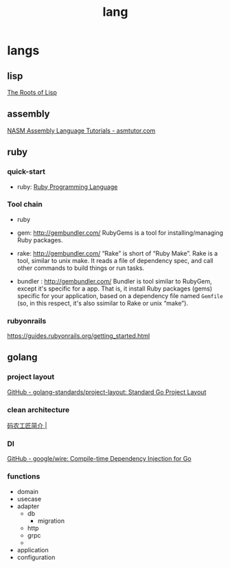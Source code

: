 #+TITLE: lang

* langs
:PROPERTIES:
:ID:       408f41b9-b6a2-4990-947a-ac7bbb44b4f9
:BRAIN_PARENTS: a0cea5b5-66b0-4b62-80bb-f25261221ebc
:BRAIN_CHILDREN: c759edbc-9920-4c4a-a48f-6a3a941b68c7
:END:

** lisp
:PROPERTIES:
:ID:       776fb33c-288e-42f5-82a8-ca8b56761375
:END:

[[http://www.paulgraham.com/rootsoflisp.html][The Roots of Lisp]]
** assembly
:PROPERTIES:
:ID:       966eaabb-5868-4562-9134-c4dc11e9f905
:END:

[[https://asmtutor.com/][NASM Assembly Language Tutorials - asmtutor.com]]
** ruby
:PROPERTIES:
:ID:       c759edbc-9920-4c4a-a48f-6a3a941b68c7
:BRAIN_PARENTS: 408f41b9-b6a2-4990-947a-ac7bbb44b4f9
:END:

*** quick-start
+ ruby: [[https://www.ruby-lang.org/en/][Ruby Programming Language]]
*** Tool chain
+ ruby
+ gem: http://gembundler.com/
  RubyGems is a tool for installing/managing Ruby packages.

+ rake: http://gembundler.com/
  “Rake” is short of “Ruby Make”. Rake is a tool, similar to unix make. It reads a file of dependency spec, and call other commands to build things or run tasks.

+ bundler : http://gembundler.com/
    Bundler is tool similar to RubyGem, except it's specific for a app. That is,  it install Ruby packages (gems) specific for your application, based on a  dependency file named =Gemfile= (so, in this respect, it's also ssimilar to  Rake or unix “make”).
*** rubyonrails
https://guides.rubyonrails.org/getting_started.html
** golang
:PROPERTIES:
:ID:       ABA7FE92-D419-4EFE-B0BE-5AB8E2A9003F
:BRAIN_PARENTS: 408f41b9-b6a2-4990-947a-ac7bbb44b4f9
:END:
*** project layout
[[https://github.com/golang-standards/project-layout][GitHub - golang-standards/project-layout: Standard Go Project Layout]]
*** clean architecture
[[https://jfeng45.github.io/introduction/][码农工匠简介 |]]
*** DI
[[https://github.com/google/wire][GitHub - google/wire: Compile-time Dependency Injection for Go]]
*** functions
- domain
- usecase
- adapter
  - db
    - migration
  - http
  - grpc
  -
- application
- configuration
